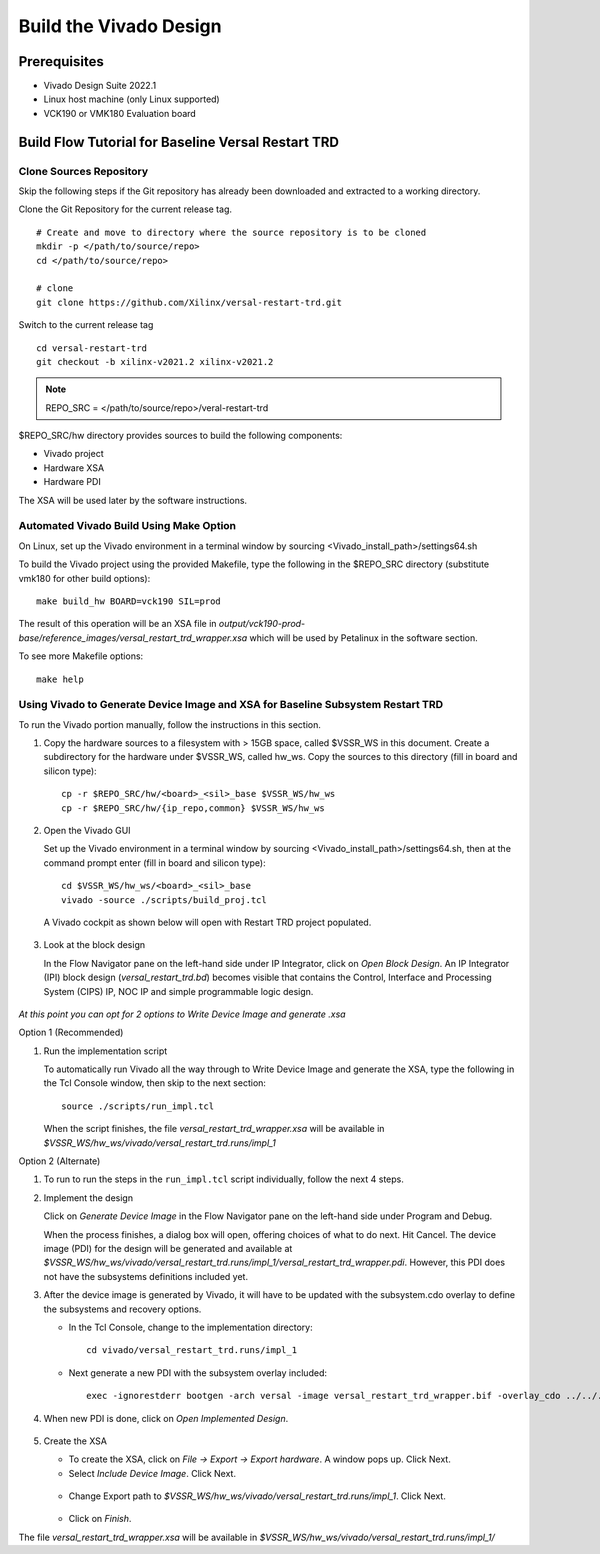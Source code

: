 .. _build_hw:

Build the Vivado Design
=======================

Prerequisites
-------------

* Vivado Design Suite 2022.1

* Linux host machine (only Linux supported)

* VCK190 or VMK180 Evaluation board

Build Flow Tutorial for Baseline Versal Restart TRD
------------------------------------------------------

Clone Sources Repository
************************

Skip the following steps if the Git repository has already been downloaded and extracted to a working directory.

Clone the Git Repository for the current release tag.
::

	# Create and move to directory where the source repository is to be cloned
	mkdir -p </path/to/source/repo>
	cd </path/to/source/repo>

	# clone
	git clone https://github.com/Xilinx/versal-restart-trd.git

Switch to the current release tag
::

        cd versal-restart-trd
        git checkout -b xilinx-v2021.2 xilinx-v2021.2


.. note:: REPO_SRC = </path/to/source/repo>/veral-restart-trd

$REPO_SRC/hw directory provides sources to build the following components:

* Vivado project
* Hardware XSA
* Hardware PDI

The XSA will be used later by the software instructions.

Automated Vivado Build Using Make Option
****************************************

On Linux, set up the Vivado environment in a terminal window by sourcing <Vivado_install_path>/settings64.sh

To build the Vivado project using the provided Makefile, type the following in the $REPO_SRC directory (substitute vmk180 for other build options)::

	make build_hw BOARD=vck190 SIL=prod

The result of this operation will be an XSA file in *output/vck190-prod-base/reference_images/versal_restart_trd_wrapper.xsa* which will be used by Petalinux in the software section.

To see more Makefile options::

	make help


Using Vivado to Generate Device Image and XSA for Baseline Subsystem Restart TRD
********************************************************************************

To run the Vivado portion manually, follow the instructions in this section.

#. Copy the hardware sources to a filesystem with > 15GB space, called $VSSR_WS in this document.  Create a subdirectory for the hardware under $VSSR_WS, called hw_ws.  Copy the sources to this directory (fill in board and silicon type)::

	cp -r $REPO_SRC/hw/<board>_<sil>_base $VSSR_WS/hw_ws
	cp -r $REPO_SRC/hw/{ip_repo,common} $VSSR_WS/hw_ws

#. Open the Vivado GUI

   Set up the Vivado environment in a terminal window by sourcing
   <Vivado_install_path>/settings64.sh, then at the command prompt enter
   (fill in board and silicon type)::

     cd $VSSR_WS/hw_ws/<board>_<sil>_base
     vivado -source ./scripts/build_proj.tcl

   A Vivado cockpit as shown below will open with Restart TRD project
   populated.

   .. figure:: images/base_vivado/base_vivado.png
     :width: 100%
     :align: center
     :alt: Vivado cockpit

#. Look at the block design

   In the Flow Navigator pane on the left-hand side under IP Integrator, click
   on *Open Block Design*. An IP Integrator (IPI) block design
   (*versal_restart_trd.bd*) becomes visible that contains the
   Control, Interface and Processing System (CIPS) IP, NOC IP and
   simple programmable logic design.

   .. figure:: images/base_vivado/base_block_diagram.png
     :width: 100%
     :align: center
     :alt: IPI Block Design


*At this point you can opt for 2 options to Write Device Image and generate .xsa*

Option 1 (Recommended)

#. Run the implementation script

   To automatically run Vivado all the way through to Write Device Image
   and generate the XSA, type the following in the Tcl Console window,
   then skip to the next section::

	source ./scripts/run_impl.tcl

   When the script finishes, the file *versal_restart_trd_wrapper.xsa* will be available in *$VSSR_WS/hw_ws/vivado/versal_restart_trd.runs/impl_1*

Option 2 (Alternate)

#. To run to run the steps in the ``run_impl.tcl`` script individually, follow the next
   4 steps.

#. Implement the design

   Click on *Generate Device Image* in the Flow Navigator pane on the left-hand side under Program and Debug.

   When the process finishes, a dialog box will open, offering choices of what to do next.  Hit Cancel. The device image (PDI) for the design will be generated and available at *$VSSR_WS/hw_ws/vivado/versal_restart_trd.runs/impl_1/versal_restart_trd_wrapper.pdi*. However, this PDI does not have the subsystems definitions included yet.

#. After the device image is generated by Vivado, it will have to be updated with the subsystem.cdo overlay to define the subsystems and recovery options.

   * In the Tcl Console, change to the implementation directory::

        cd vivado/versal_restart_trd.runs/impl_1

   * Next generate a new PDI with the subsystem overlay included::

	exec -ignorestderr bootgen -arch versal -image versal_restart_trd_wrapper.bif -overlay_cdo ../../../overlay/subsystem.cdo -w -o versal_restart_trd_wrapper.pdi


#. When new PDI is done, click on *Open Implemented Design*.

   .. figure:: images/base_vivado/base_open_implemented_design.png
     :width: 100%
     :align: center
     :alt: Open Implemented Design

#. Create the XSA

   * To create the XSA, click on *File → Export → Export hardware*. A window pops up. Click Next.

   * Select *Include Device Image*. Click Next.

   .. figure:: images/base_vivado/base_export.png
     :width: 50%
     :align: center
     :alt: Export hardware Options

   * Change Export path to *$VSSR_WS/hw_ws/vivado/versal_restart_trd.runs/impl_1*. Click Next.

   .. figure:: images/base_vivado/base_export_project_dir.jpeg
     :width: 50%
     :align: center
     :alt: Export Hardware Path

   * Click on *Finish*.

The file *versal_restart_trd_wrapper.xsa* will be available in *$VSSR_WS/hw_ws/vivado/versal_restart_trd.runs/impl_1/*

